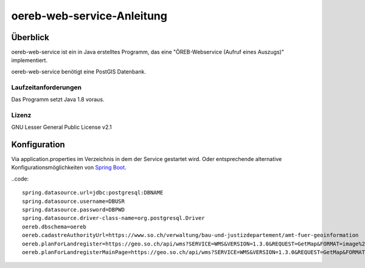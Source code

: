 ===================
oereb-web-service-Anleitung
===================

Überblick
=========

oereb-web-service ist ein in Java erstelltes Programm, das eine
"ÖREB-Webservice (Aufruf eines Auszugs)" implementiert.

oereb-web-service benötigt eine PostGIS Datenbank.

Laufzeitanforderungen
---------------------

Das Programm setzt Java 1.8 voraus.

Lizenz
------

GNU Lesser General Public License v2.1

Konfiguration
==============
Via application.properties im Verzeichnis in dem der Service gestartet wird. Oder entsprechende alternative
Konfigurationsmöglichkeiten von `Spring Boot <https://docs.spring.io/spring-boot/docs/current/reference/html/boot-features-external-config.html>`_.

..code::
	
  spring.datasource.url=jdbc:postgresql:DBNAME
  spring.datasource.username=DBUSR
  spring.datasource.password=DBPWD
  spring.datasource.driver-class-name=org.postgresql.Driver
  oereb.dbschema=oereb
  oereb.cadastreAuthorityUrl=https://www.so.ch/verwaltung/bau-und-justizdepartement/amt-fuer-geoinformation
  oereb.planForLandregister=https://geo.so.ch/api/wms?SERVICE=WMS&VERSION=1.3.0&REQUEST=GetMap&FORMAT=image%2Fpng&TRANSPARENT=true&LAYERS=ch.so.agi.hintergrundkarte_farbig&STYLES=&SRS=EPSG%3A2056&CRS=EPSG%3A2056&TILED=false&DPI=96&OPACITIES=255&t=675&WIDTH=1920&HEIGHT=710&BBOX=2607051.2375,1228517.0374999999,2608067.2375,1228892.7458333333
  oereb.planForLandregisterMainPage=https://geo.so.ch/api/wms?SERVICE=WMS&VERSION=1.3.0&REQUEST=GetMap&FORMAT=image%2Fpng&TRANSPARENT=true&LAYERS=ch.so.agi.hintergrundkarte_farbig&STYLES=&SRS=EPSG%3A2056&CRS=EPSG%3A2056&TILED=false&DPI=96&OPACITIES=255&t=675&WIDTH=1920&HEIGHT=710&BBOX=2607051.2375,1228517.0374999999,2608067.2375,1228892.7458333333

